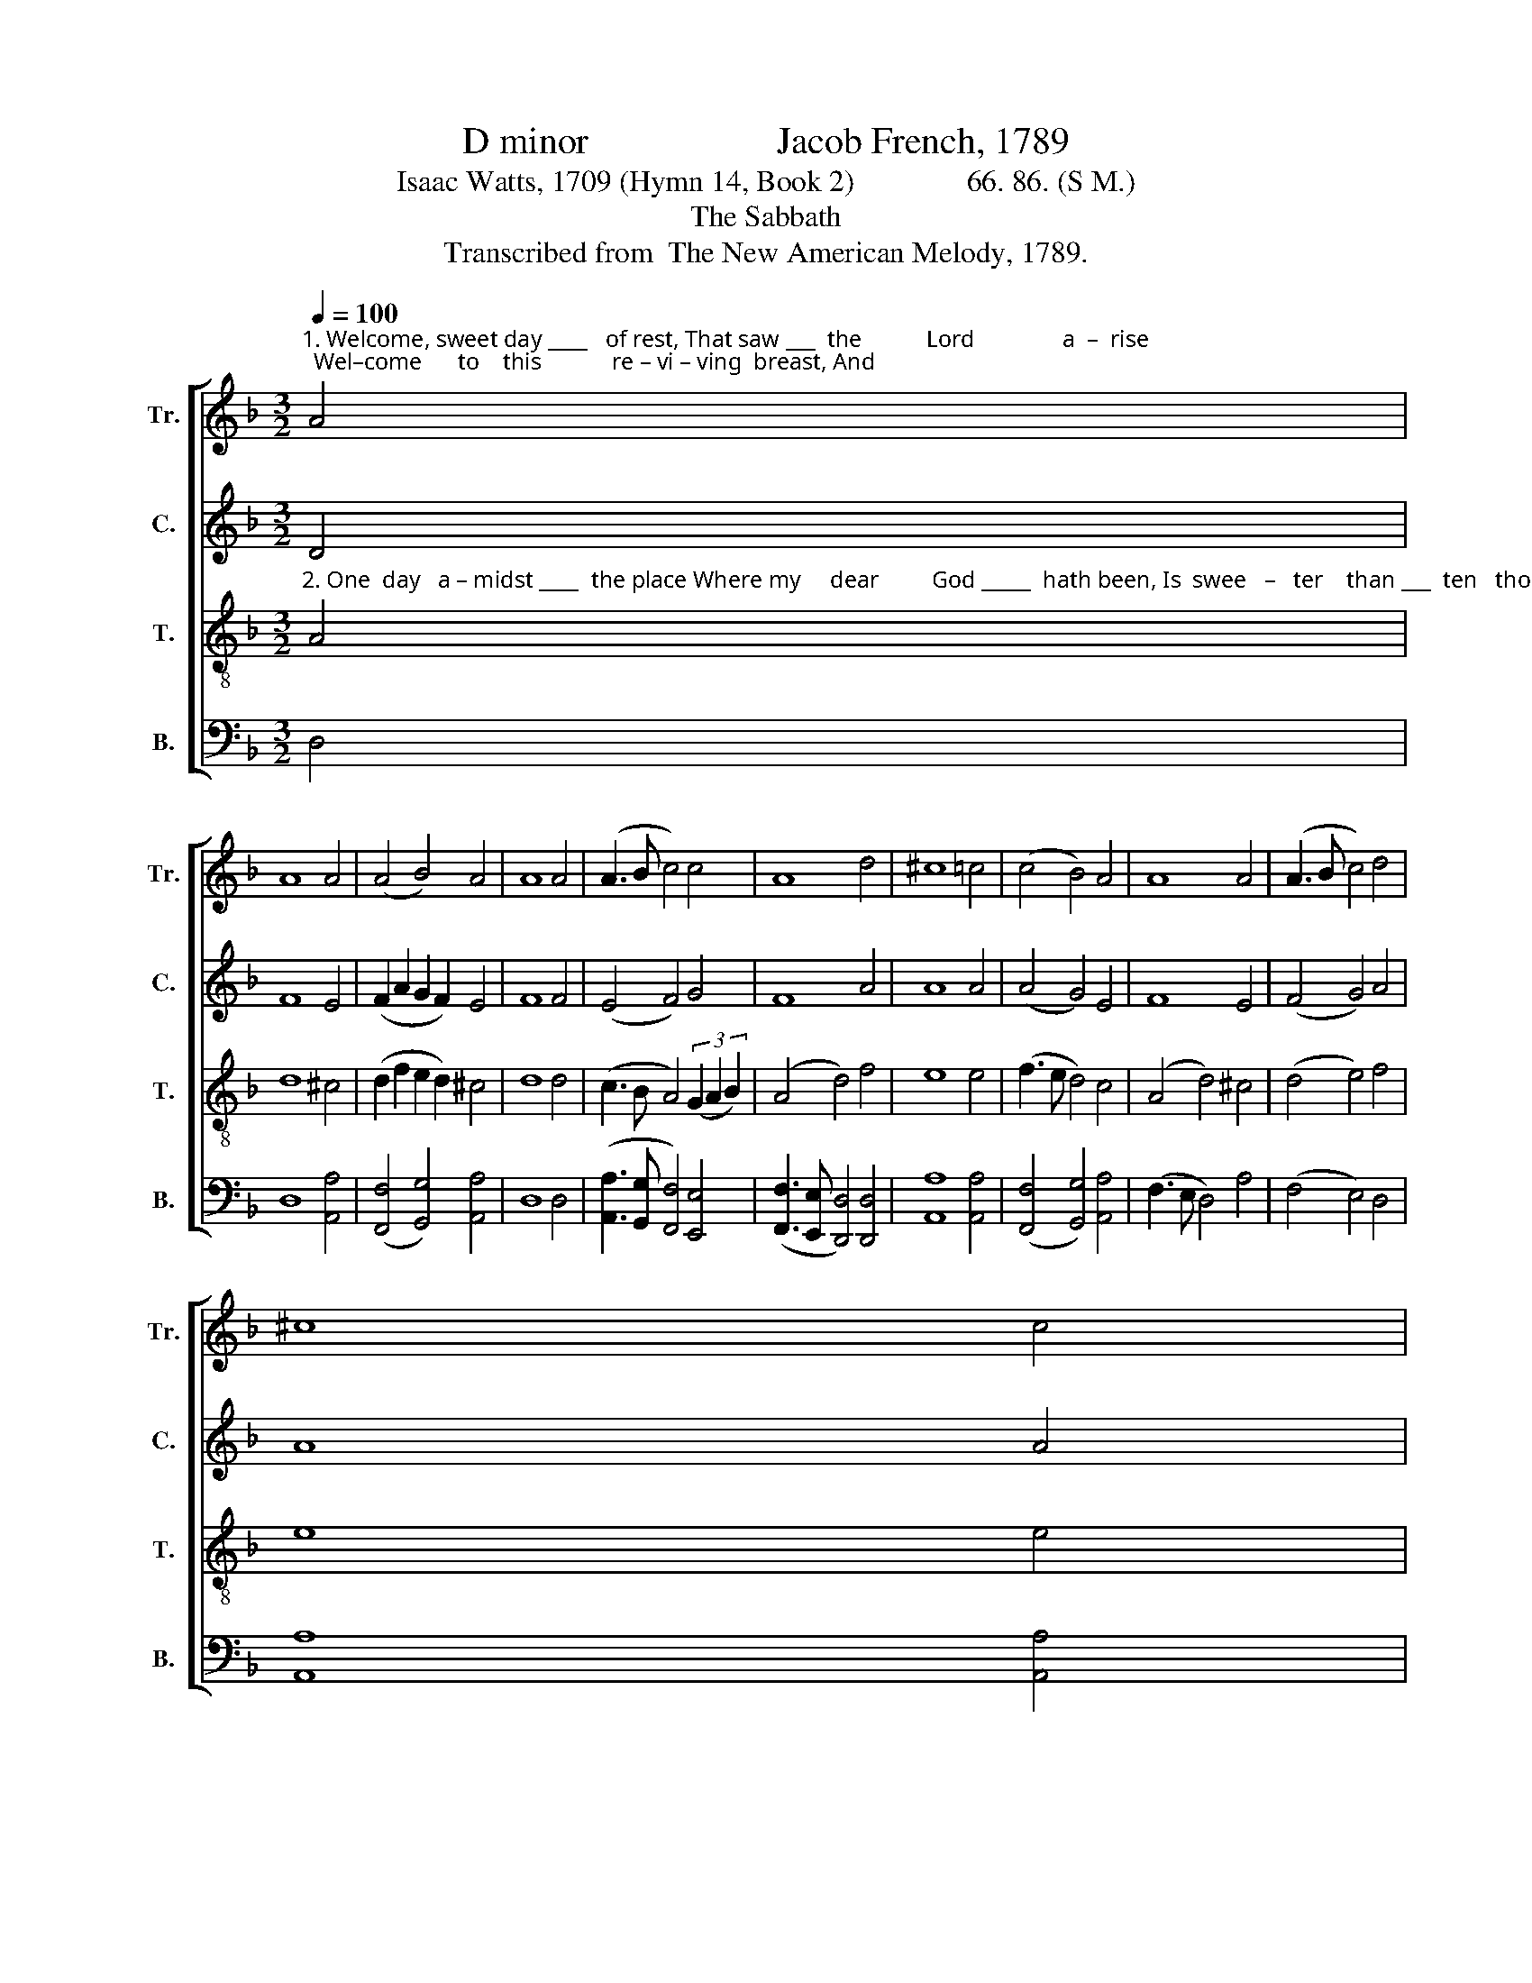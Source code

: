 X:1
T:D minor                    Jacob French, 1789
T:Isaac Watts, 1709 (Hymn 14, Book 2)               66. 86. (S M.)
T:The Sabbath
T:Transcribed from  The New American Melody, 1789.
%%score [ 1 2 3 4 ]
L:1/8
Q:1/4=100
M:3/2
K:F
V:1 treble nm="Tr." snm="Tr."
V:2 treble nm="C." snm="C."
V:3 treble-8 nm="T." snm="T."
V:4 bass nm="B." snm="B."
V:1
"^1. Welcome, sweet day ____   of rest, That saw ___  the           Lord               a  –  rise;  Wel–come      to    this            re – vi – ving  breast, And" A4 | %1
 A8 A4 | (A4 B4) A4 | A8 A4 | (A3 B c4) c4 | A8 d4 | ^c8 =c4 | (c4 B4) A4 | A8 A4 | (A3 B c4) d4 | %10
 ^c8 c4 | %11
"^1. these ______  re –  joi             –           cing     eyes!                      The King himself comes near,  And   feasts  his   saints  to   –    day;     Here" (d4 A2 B2) A4 | %12
 (c2 A2 B4) A4 | A12 |:[M:2/2] z4 A4 | A2 A2 A2 d2 | c6 ^c2 | d2 cB A2 d2 | ^c6 cB | %19
"^1.we may sit, and    see    him  here,  And   love  and   praise  and   pray, _____   And   love  and  praise  and  pray." A2 d2 c2 A2 | %20
 A2 d2 ^c2 c2 | dc B2 A2 A2 | (A4 f2) ed | c2 B2 A2 A2 | A8 :| %25
V:2
 D4 | F8 E4 | (F2 A2 G2 F2) E4 | F8 F4 | (E4 F4) G4 | F8 A4 | A8 A4 | (A4 G4) E4 | F8 E4 | %9
 (F4 G4) A4 | A8 A4 | (A3 G F4) E4 | (F4 G4) E4 | F12 |:[M:2/2] z4 D4 | F2 F2 F2 A2 | A6 A2 | %17
 A2 G2 FA GF | E6 E2 | F2 D2 E2 DE | F2 A2 A2 A2 | A2 GF E2 E2 | (F3 G A2) G2 | F2 ED ^C2 C2 | %24
 D8 :| %25
V:3
"^2. One  day   a – midst ____  the place Where my     dear         God _____  hath been, Is  swee   –   ter    than ___  ten   thou – sand   days  Of" A4 | %1
 d8 ^c4 | (d2 f2 e2 d2) ^c4 | d8 d4 | (c3 B A4) (3(G2 A2 B2) | (A4 d4) f4 | e8 e4 | (f3 e d4) c4 | %8
 (A4 d4) ^c4 | (d4 e4) f4 | e8 e4 | %11
"^2. plea          –        su   –   ra             –           ble        sin.                          My willing soul would stay       In     such   a      frame    as         this,     And" (f3 e d4) c4 | %12
 (A2 dc d2 e2) ^c4 | d12 |:[M:2/2] z4 A4 | d2 d2 d2 f2 | e6 e2 | f2 ed c2 B2 | A6 AB | %19
"^2. sit, and sing  her – self     a – way   To          e  –  ver  –  las – ting    bliss,                 To       ev – er   –   las – ting   bliss." c2 B2 A2 A2 | %20
 de f2 e2 e2 | f2 ed ^c2 c2 | d6 cB | A2 G2 F2 E2 | D8 :| %25
V:4
 D,4 | D,8 [A,,A,]4 | ([F,,F,]4 [G,,G,]4) [A,,A,]4 | D,8 D,4 | %4
 ([A,,A,]3 [G,,G,] [F,,F,]4) [E,,E,]4 | ([F,,F,]3 [E,,E,] [D,,D,]4) [D,,D,]4 | [A,,A,]8 [A,,A,]4 | %7
 ([F,,F,]4 [G,,G,]4) [A,,A,]4 | (F,3 E, D,4) A,4 | (F,4 E,4) D,4 | [A,,A,]8 [A,,A,]4 | %11
 (D,3 E, F,2 G,2) A,4 | ([F,,F,]4 [B,,B,]2 [G,,G,]2) [A,,A,]4 | D,12 |:[M:2/2] z4 D,4 | %15
 D,2 D,2 D,2 D,2 | [A,,A,]6 [A,,A,]2 | D,2 E,2 F,2 G,2 | A,6 A,G, | F,2 G,2 A,2 F,2 | %20
 D,2 D,2 [A,,A,]2 [A,,A,][G,,G,] | [F,,F,]2 [G,,G,]2 [A,,A,]2 A,,2 | D,6 E,2 | F,2 G,2 A,2 A,,2 | %24
 D,8 :| %25

